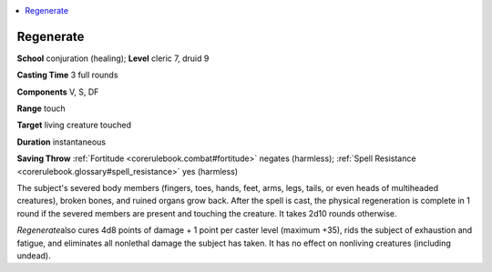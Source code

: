 
.. _`corerulebook.spells.regenerate`:

.. contents:: \ 

.. _`corerulebook.spells.regenerate#regenerate`:

Regenerate
===========

\ **School**\  conjuration (healing); \ **Level**\  cleric 7, druid 9

\ **Casting Time**\  3 full rounds

\ **Components**\  V, S, DF

\ **Range**\  touch

\ **Target**\  living creature touched

\ **Duration**\  instantaneous

\ **Saving Throw**\  :ref:`Fortitude <corerulebook.combat#fortitude>`\  negates (harmless); :ref:`Spell Resistance <corerulebook.glossary#spell_resistance>`\  yes (harmless)

The subject's severed body members (fingers, toes, hands, feet, arms, legs, tails, or even heads of multiheaded creatures), broken bones, and ruined organs grow back. After the spell is cast, the physical regeneration is complete in 1 round if the severed members are present and touching the creature. It takes 2d10 rounds otherwise.

\ *Regenerate*\ also cures 4d8 points of damage + 1 point per caster level (maximum +35), rids the subject of exhaustion and fatigue, and eliminates all nonlethal damage the subject has taken. It has no effect on nonliving creatures (including undead).

